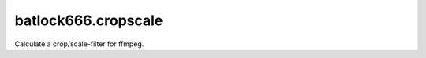 ====================
batlock666.cropscale
====================

Calculate a crop/scale-filter for ffmpeg.
